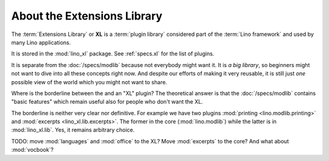 .. _dev.xl:

============================
About the Extensions Library
============================

The :term:`Extensions Library` or **XL** is a :term:`plugin library` considered
part of the :term:`Lino framework` and used by many Lino applications.

It is stored in the :mod:`lino_xl` package. See :ref:`specs.xl` for the list of
plugins.

It is separate from the :doc:`/specs/modlib` because not everybody might want
it. It is *a big library*, so beginners might not want to dive into all these
concepts right now. And despite our efforts of making it very reusable, it is
still just *one* possible view of the world which you might not want to share.

Where is the borderline between the  and an "XL" plugin?  The theoretical answer
is that the :doc:`/specs/modlib` contains "basic features" which remain useful
also for people who don't want the XL.

The borderline is neither very clear nor definitive. For example we have two
plugins :mod:`printing <lino.modlib.printing>` and :mod:`excerpts
<lino_xl.lib.excerpts>`.  The former in the core (:mod:`lino.modlib`) while the
latter is in :mod:`lino_xl.lib`. Yes, it remains arbitrary choice.

TODO: move :mod:`languages` and :mod:`office` to the XL?  Move :mod:`excerpts`
to the core? And what about :mod:`vocbook`?
